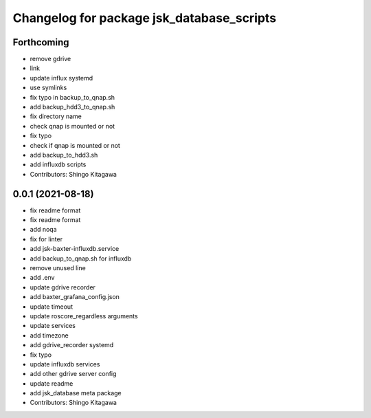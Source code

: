 ^^^^^^^^^^^^^^^^^^^^^^^^^^^^^^^^^^^^^^^^^^
Changelog for package jsk_database_scripts
^^^^^^^^^^^^^^^^^^^^^^^^^^^^^^^^^^^^^^^^^^

Forthcoming
-----------
* remove gdrive
* link
* update influx systemd
* use symlinks
* fix typo in backup_to_qnap.sh
* add backup_hdd3_to_qnap.sh
* fix directory name
* check qnap is mounted or not
* fix typo
* check if qnap is mounted or not
* add backup_to_hdd3.sh
* add influxdb scripts
* Contributors: Shingo Kitagawa

0.0.1 (2021-08-18)
------------------
* fix readme format
* fix readme format
* add noqa
* fix for linter
* add jsk-baxter-influxdb.service
* add backup_to_qnap.sh for influxdb
* remove unused line
* add .env
* update gdrive recorder
* add baxter_grafana_config.json
* update timeout
* update roscore_regardless arguments
* update services
* add timezone
* add gdrive_recorder systemd
* fix typo
* update influxdb services
* add other gdrive server config
* update readme
* add jsk_database meta package
* Contributors: Shingo Kitagawa
